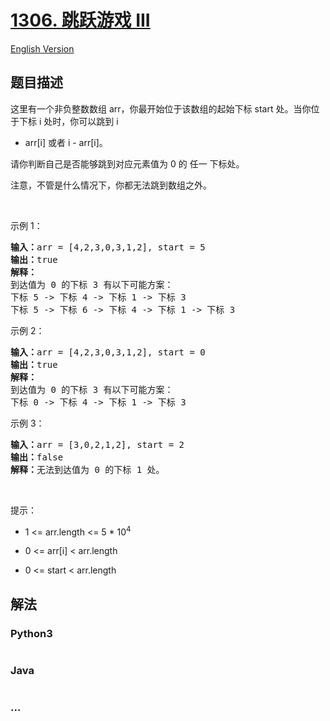 * [[https://leetcode-cn.com/problems/jump-game-iii][1306. 跳跃游戏 III]]
  :PROPERTIES:
  :CUSTOM_ID: 跳跃游戏-iii
  :END:
[[./solution/1300-1399/1306.Jump Game III/README_EN.org][English
Version]]

** 题目描述
   :PROPERTIES:
   :CUSTOM_ID: 题目描述
   :END:

#+begin_html
  <!-- 这里写题目描述 -->
#+end_html

#+begin_html
  <p>
#+end_html

这里有一个非负整数数组 arr，你最开始位于该数组的起始下标 start 处。当你位于下标 i 处时，你可以跳到 i
+ arr[i] 或者 i - arr[i]。

#+begin_html
  </p>
#+end_html

#+begin_html
  <p>
#+end_html

请你判断自己是否能够跳到对应元素值为 0 的 任一 下标处。

#+begin_html
  </p>
#+end_html

#+begin_html
  <p>
#+end_html

注意，不管是什么情况下，你都无法跳到数组之外。

#+begin_html
  </p>
#+end_html

#+begin_html
  <p>
#+end_html

 

#+begin_html
  </p>
#+end_html

#+begin_html
  <p>
#+end_html

示例 1：

#+begin_html
  </p>
#+end_html

#+begin_html
  <pre><strong>输入：</strong>arr = [4,2,3,0,3,1,2], start = 5
  <strong>输出：</strong>true
  <strong>解释：</strong>
  到达值为 0 的下标 3 有以下可能方案： 
  下标 5 -&gt; 下标 4 -&gt; 下标 1 -&gt; 下标 3 
  下标 5 -&gt; 下标 6 -&gt; 下标 4 -&gt; 下标 1 -&gt; 下标 3 
  </pre>
#+end_html

#+begin_html
  <p>
#+end_html

示例 2：

#+begin_html
  </p>
#+end_html

#+begin_html
  <pre><strong>输入：</strong>arr = [4,2,3,0,3,1,2], start = 0
  <strong>输出：</strong>true 
  <strong>解释：
  </strong>到达值为 0 的下标 3 有以下可能方案： 
  下标 0 -&gt; 下标 4 -&gt; 下标 1 -&gt; 下标 3
  </pre>
#+end_html

#+begin_html
  <p>
#+end_html

示例 3：

#+begin_html
  </p>
#+end_html

#+begin_html
  <pre><strong>输入：</strong>arr = [3,0,2,1,2], start = 2
  <strong>输出：</strong>false
  <strong>解释：</strong>无法到达值为 0 的下标 1 处。 
  </pre>
#+end_html

#+begin_html
  <p>
#+end_html

 

#+begin_html
  </p>
#+end_html

#+begin_html
  <p>
#+end_html

提示：

#+begin_html
  </p>
#+end_html

#+begin_html
  <ul>
#+end_html

#+begin_html
  <li>
#+end_html

1 <= arr.length <= 5 * 10^4

#+begin_html
  </li>
#+end_html

#+begin_html
  <li>
#+end_html

0 <= arr[i] < arr.length

#+begin_html
  </li>
#+end_html

#+begin_html
  <li>
#+end_html

0 <= start < arr.length

#+begin_html
  </li>
#+end_html

#+begin_html
  </ul>
#+end_html

** 解法
   :PROPERTIES:
   :CUSTOM_ID: 解法
   :END:

#+begin_html
  <!-- 这里可写通用的实现逻辑 -->
#+end_html

#+begin_html
  <!-- tabs:start -->
#+end_html

*** *Python3*
    :PROPERTIES:
    :CUSTOM_ID: python3
    :END:

#+begin_html
  <!-- 这里可写当前语言的特殊实现逻辑 -->
#+end_html

#+begin_src python
#+end_src

*** *Java*
    :PROPERTIES:
    :CUSTOM_ID: java
    :END:

#+begin_html
  <!-- 这里可写当前语言的特殊实现逻辑 -->
#+end_html

#+begin_src java
#+end_src

*** *...*
    :PROPERTIES:
    :CUSTOM_ID: section
    :END:
#+begin_example
#+end_example

#+begin_html
  <!-- tabs:end -->
#+end_html
